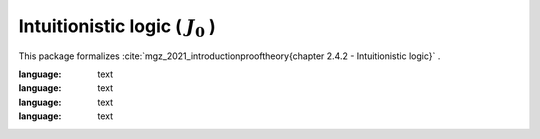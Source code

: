 .. _theory_mgz_2021_intuitionistic_logic_j0:

Intuitionistic logic ( :math:`J_0` )
========================================================================================

This package formalizes :cite:`mgz_2021_introductionprooftheory{chapter 2.4.2 - Intuitionistic logic}` .

.. tabs::

   .. tab:: Unicode

      .. tabs::

         .. tab:: Without proofs

            The report content.

               .. literalinclude :: ../../../../../data/report_mgz_2021_intuitionistic_logic_j0_noproof_enus_unicode.txt
:language: text

         .. tab:: With proofs

            The report content.

               .. literalinclude :: ../../../../../data/report_mgz_2021_intuitionistic_logic_j0_proof_enus_unicode.txt
:language: text

   .. tab:: Plaintext

      .. tabs::

         .. tab:: Without proofs

            The report content.

               .. literalinclude :: ../../../../../data/report_mgz_2021_intuitionistic_logic_j0_noproof_enus_plaintext.txt
:language: text

         .. tab:: With proofs

            The report content.

               .. literalinclude :: ../../../../../data/report_mgz_2021_intuitionistic_logic_j0_proof_enus_plaintext.txt
:language: text


